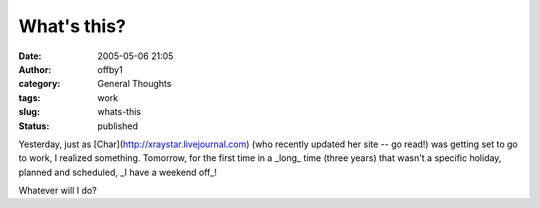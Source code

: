 What's this?
############
:date: 2005-05-06 21:05
:author: offby1
:category: General Thoughts
:tags: work
:slug: whats-this
:status: published

Yesterday, just as [Char](http://xraystar.livejournal.com) (who recently
updated her site -- go read!) was getting set to go to work, I realized
something. Tomorrow, for the first time in a \_long\_ time (three years)
that wasn't a specific holiday, planned and scheduled, \_I have a
weekend off\_!

Whatever will I do?
